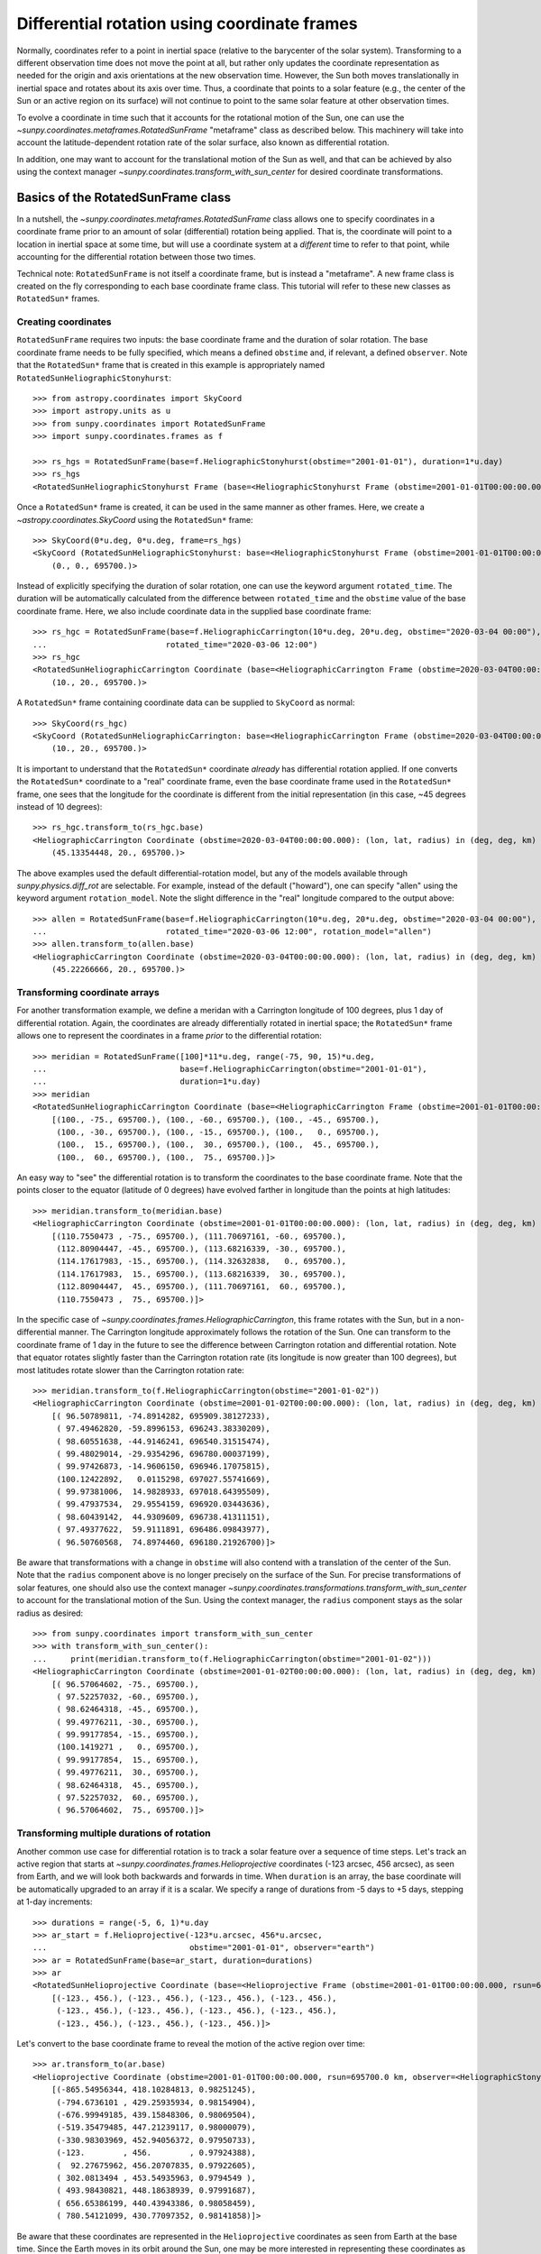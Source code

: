 .. _sunpy-coordinates-rotatedsunframe:

Differential rotation using coordinate frames
=============================================

Normally, coordinates refer to a point in inertial space (relative to the barycenter of the solar system).
Transforming to a different observation time does not move the point at all, but rather only updates the coordinate representation as needed for the origin and axis orientations at the new observation time.
However, the Sun both moves translationally in inertial space and rotates about its axis over time.
Thus, a coordinate that points to a solar feature (e.g., the center of the Sun or an active region on its surface) will not continue to point to the same solar feature at other observation times.

To evolve a coordinate in time such that it accounts for the rotational motion of the Sun, one can use the `~sunpy.coordinates.metaframes.RotatedSunFrame` "metaframe" class as described below.
This machinery will take into account the latitude-dependent rotation rate of the solar surface, also known as differential rotation.

In addition, one may want to account for the translational motion of the Sun as well, and that can be achieved by also using the context manager `~sunpy.coordinates.transform_with_sun_center` for desired coordinate transformations.

Basics of the RotatedSunFrame class
-----------------------------------
In a nutshell, the `~sunpy.coordinates.metaframes.RotatedSunFrame` class allows one to specify coordinates in a coordinate frame prior to an amount of solar (differential) rotation being applied.
That is, the coordinate will point to a location in inertial space at some time, but will use a coordinate system at a *different* time to refer to that point, while accounting for the differential rotation between those two times.

Technical note: ``RotatedSunFrame`` is not itself a coordinate frame, but is instead a "metaframe".
A new frame class is created on the fly corresponding to each base coordinate frame class.
This tutorial will refer to these new classes as ``RotatedSun*`` frames.

Creating coordinates
^^^^^^^^^^^^^^^^^^^^

``RotatedSunFrame`` requires two inputs: the base coordinate frame and the duration of solar rotation.
The base coordinate frame needs to be fully specified, which means a defined ``obstime`` and, if relevant, a defined ``observer``.
Note that the ``RotatedSun*`` frame that is created in this example is appropriately named ``RotatedSunHeliographicStonyhurst``::

  >>> from astropy.coordinates import SkyCoord
  >>> import astropy.units as u
  >>> from sunpy.coordinates import RotatedSunFrame
  >>> import sunpy.coordinates.frames as f

  >>> rs_hgs = RotatedSunFrame(base=f.HeliographicStonyhurst(obstime="2001-01-01"), duration=1*u.day)
  >>> rs_hgs
  <RotatedSunHeliographicStonyhurst Frame (base=<HeliographicStonyhurst Frame (obstime=2001-01-01T00:00:00.000)>, duration=1.0 d, rotation_model=howard)>

Once a ``RotatedSun*`` frame is created, it can be used in the same manner as other frames.  Here, we create a `~astropy.coordinates.SkyCoord` using the ``RotatedSun*`` frame::

  >>> SkyCoord(0*u.deg, 0*u.deg, frame=rs_hgs)
  <SkyCoord (RotatedSunHeliographicStonyhurst: base=<HeliographicStonyhurst Frame (obstime=2001-01-01T00:00:00.000)>, duration=1.0 d, rotation_model=howard): (lon, lat, radius) in (deg, deg, km)
      (0., 0., 695700.)>

Instead of explicitly specifying the duration of solar rotation, one can use the keyword argument ``rotated_time``.
The duration will be automatically calculated from the difference between ``rotated_time`` and the ``obstime`` value of the base coordinate frame.
Here, we also include coordinate data in the supplied base coordinate frame::

  >>> rs_hgc = RotatedSunFrame(base=f.HeliographicCarrington(10*u.deg, 20*u.deg, obstime="2020-03-04 00:00"),
  ...                         rotated_time="2020-03-06 12:00")
  >>> rs_hgc
  <RotatedSunHeliographicCarrington Coordinate (base=<HeliographicCarrington Frame (obstime=2020-03-04T00:00:00.000)>, duration=2.5 d, rotation_model=howard): (lon, lat, radius) in (deg, deg, km)
      (10., 20., 695700.)>

A ``RotatedSun*`` frame containing coordinate data can be supplied to ``SkyCoord`` as normal::

  >>> SkyCoord(rs_hgc)
  <SkyCoord (RotatedSunHeliographicCarrington: base=<HeliographicCarrington Frame (obstime=2020-03-04T00:00:00.000)>, duration=2.5 d, rotation_model=howard): (lon, lat, radius) in (deg, deg, km)
      (10., 20., 695700.)>

It is important to understand that the ``RotatedSun*`` coordinate *already* has differential rotation applied.
If one converts the ``RotatedSun*`` coordinate to a "real" coordinate frame, even the base coordinate frame used in the ``RotatedSun*`` frame, one sees that the longitude for the coordinate is different from the initial representation (in this case, ~45 degrees instead of 10 degrees)::

  >>> rs_hgc.transform_to(rs_hgc.base)
  <HeliographicCarrington Coordinate (obstime=2020-03-04T00:00:00.000): (lon, lat, radius) in (deg, deg, km)
      (45.13354448, 20., 695700.)>

The above examples used the default differential-rotation model, but any of the models available through `sunpy.physics.diff_rot` are selectable.
For example, instead of the default ("howard"), one can specify "allen" using the keyword argument ``rotation_model``.
Note the slight difference in the "real" longitude compared to the output above::

  >>> allen = RotatedSunFrame(base=f.HeliographicCarrington(10*u.deg, 20*u.deg, obstime="2020-03-04 00:00"),
  ...                         rotated_time="2020-03-06 12:00", rotation_model="allen")
  >>> allen.transform_to(allen.base)
  <HeliographicCarrington Coordinate (obstime=2020-03-04T00:00:00.000): (lon, lat, radius) in (deg, deg, km)
      (45.22266666, 20., 695700.)>

Transforming coordinate arrays
^^^^^^^^^^^^^^^^^^^^^^^^^^^^^^
For another transformation example, we define a meridan with a Carrington longitude of 100 degrees, plus 1 day of differential rotation.
Again, the coordinates are already differentially rotated in inertial space; the ``RotatedSun*`` frame allows one to represent the coordinates in a frame *prior* to the differential rotation::

  >>> meridian = RotatedSunFrame([100]*11*u.deg, range(-75, 90, 15)*u.deg,
  ...                            base=f.HeliographicCarrington(obstime="2001-01-01"),
  ...                            duration=1*u.day)
  >>> meridian
  <RotatedSunHeliographicCarrington Coordinate (base=<HeliographicCarrington Frame (obstime=2001-01-01T00:00:00.000)>, duration=1.0 d, rotation_model=howard): (lon, lat, radius) in (deg, deg, km)
      [(100., -75., 695700.), (100., -60., 695700.), (100., -45., 695700.),
       (100., -30., 695700.), (100., -15., 695700.), (100.,   0., 695700.),
       (100.,  15., 695700.), (100.,  30., 695700.), (100.,  45., 695700.),
       (100.,  60., 695700.), (100.,  75., 695700.)]>

An easy way to "see" the differential rotation is to transform the coordinates to the base coordinate frame.
Note that the points closer to the equator (latitude of 0 degrees) have evolved farther in longitude than the points at high latitudes::

  >>> meridian.transform_to(meridian.base)
  <HeliographicCarrington Coordinate (obstime=2001-01-01T00:00:00.000): (lon, lat, radius) in (deg, deg, km)
      [(110.7550473 , -75., 695700.), (111.70697161, -60., 695700.),
       (112.80904447, -45., 695700.), (113.68216339, -30., 695700.),
       (114.17617983, -15., 695700.), (114.32632838,   0., 695700.),
       (114.17617983,  15., 695700.), (113.68216339,  30., 695700.),
       (112.80904447,  45., 695700.), (111.70697161,  60., 695700.),
       (110.7550473 ,  75., 695700.)]>

.. testsetup::
  # The next test is run with fixed-precision printing to ensure no whitespace appears when tested
  >>> import numpy as np
  >>> old_floatmode = np.get_printoptions()['floatmode']
  >>> np.set_printoptions(floatmode='fixed')

In the specific case of `~sunpy.coordinates.frames.HeliographicCarrington`, this frame rotates with the Sun, but in a non-differential manner.
The Carrington longitude approximately follows the rotation of the Sun.
One can transform to the coordinate frame of 1 day in the future to see the difference between Carrington rotation and differential rotation.
Note that equator rotates slightly faster than the Carrington rotation rate (its longitude is now greater than 100 degrees), but most latitudes rotate slower than the Carrington rotation rate::

  >>> meridian.transform_to(f.HeliographicCarrington(obstime="2001-01-02"))
  <HeliographicCarrington Coordinate (obstime=2001-01-02T00:00:00.000): (lon, lat, radius) in (deg, deg, km)
      [( 96.50789811, -74.8914282, 695909.38127233),
       ( 97.49462820, -59.8996153, 696243.38330209),
       ( 98.60551638, -44.9146241, 696540.31515474),
       ( 99.48029014, -29.9354296, 696780.00037199),
       ( 99.97426873, -14.9606150, 696946.17075815),
       (100.12422892,   0.0115298, 697027.55741669),
       ( 99.97381006,  14.9828933, 697018.64395509),
       ( 99.47937534,  29.9554159, 696920.03443636),
       ( 98.60439142,  44.9309609, 696738.41311151),
       ( 97.49377622,  59.9111891, 696486.09843977),
       ( 96.50760568,  74.8974460, 696180.21926700)]>

.. testcleanup::
  >>> np.set_printoptions(floatmode=old_floatmode)

Be aware that transformations with a change in ``obstime`` will also contend with a translation of the center of the Sun.
Note that the ``radius`` component above is no longer precisely on the surface of the Sun.
For precise transformations of solar features, one should also use the context manager `~sunpy.coordinates.transformations.transform_with_sun_center` to account for the translational motion of the Sun.
Using the context manager, the ``radius`` component stays as the solar radius as desired::

  >>> from sunpy.coordinates import transform_with_sun_center
  >>> with transform_with_sun_center():
  ...     print(meridian.transform_to(f.HeliographicCarrington(obstime="2001-01-02")))
  <HeliographicCarrington Coordinate (obstime=2001-01-02T00:00:00.000): (lon, lat, radius) in (deg, deg, km)
      [( 96.57064602, -75., 695700.),
       ( 97.52257032, -60., 695700.),
       ( 98.62464318, -45., 695700.),
       ( 99.49776211, -30., 695700.),
       ( 99.99177854, -15., 695700.),
       (100.1419271 ,   0., 695700.),
       ( 99.99177854,  15., 695700.),
       ( 99.49776211,  30., 695700.),
       ( 98.62464318,  45., 695700.),
       ( 97.52257032,  60., 695700.),
       ( 96.57064602,  75., 695700.)]>


Transforming multiple durations of rotation
^^^^^^^^^^^^^^^^^^^^^^^^^^^^^^^^^^^^^^^^^^^

Another common use case for differential rotation is to track a solar feature over a sequence of time steps.
Let's track an active region that starts at `~sunpy.coordinates.frames.Helioprojective` coordinates (-123 arcsec, 456 arcsec), as seen from Earth, and we will look both backwards and forwards in time.
When ``duration`` is an array, the base coordinate will be automatically upgraded to an array if it is a scalar.
We specify a range of durations from -5 days to +5 days, stepping at 1-day increments::

  >>> durations = range(-5, 6, 1)*u.day
  >>> ar_start = f.Helioprojective(-123*u.arcsec, 456*u.arcsec,
  ...                              obstime="2001-01-01", observer="earth")
  >>> ar = RotatedSunFrame(base=ar_start, duration=durations)
  >>> ar
  <RotatedSunHelioprojective Coordinate (base=<Helioprojective Frame (obstime=2001-01-01T00:00:00.000, rsun=695700.0 km, observer=<HeliographicStonyhurst Coordinate for 'earth'>)>, duration=[-5. -4. -3. -2. -1.  0.  1.  2.  3.  4.  5.] d, rotation_model=howard): (Tx, Ty) in arcsec
      [(-123., 456.), (-123., 456.), (-123., 456.), (-123., 456.),
       (-123., 456.), (-123., 456.), (-123., 456.), (-123., 456.),
       (-123., 456.), (-123., 456.), (-123., 456.)]>

Let's convert to the base coordinate frame to reveal the motion of the active region over time::

  >>> ar.transform_to(ar.base)
  <Helioprojective Coordinate (obstime=2001-01-01T00:00:00.000, rsun=695700.0 km, observer=<HeliographicStonyhurst Coordinate for 'earth'>): (Tx, Ty, distance) in (arcsec, arcsec, AU)
      [(-865.54956344, 418.10284813, 0.98251245),
       (-794.6736101 , 429.25935934, 0.98154904),
       (-676.99949185, 439.15848306, 0.98069504),
       (-519.35479485, 447.21239117, 0.98000079),
       (-330.98303969, 452.94056372, 0.97950733),
       (-123.        , 456.        , 0.97924388),
       (  92.27675962, 456.20707835, 0.97922605),
       ( 302.0813494 , 453.54935963, 0.9794549 ),
       ( 493.98430821, 448.18638939, 0.97991687),
       ( 656.65386199, 440.43943386, 0.98058459),
       ( 780.54121099, 430.77097352, 0.98141858)]>

Be aware that these coordinates are represented in the ``Helioprojective`` coordinates as seen from Earth at the base time.
Since the Earth moves in its orbit around the Sun, one may be more interested in representing these coordinates as they would been seen by an Earth observer at each time step.
Since the destination frame of the transformation will now have arrays for ``obstime`` and ``observer``, one actually has to construct the initial coordinate with an array for ``obstime`` (and ``observer``) due to a limitation in Astropy.
Note that the active region moves slightly slower across the disk of the Sun because the Earth orbits in the same direction as the Sun rotates, thus reducing the apparent rotation of the Sun::

  >>> ar_start_array = f.Helioprojective([-123]*len(durations)*u.arcsec,
  ...                                    [456]*len(durations)*u.arcsec,
  ...                                    obstime=["2001-01-01"]*len(durations), observer="earth")
  >>> ar_array = RotatedSunFrame(base=ar_start_array, duration=durations)
  >>> earth_hpc = f.Helioprojective(obstime=ar_array.rotated_time, observer="earth")
  >>> ar_array.transform_to(earth_hpc)
  <Helioprojective Coordinate (obstime=['2000-12-27 00:00:00.000' '2000-12-28 00:00:00.000'
   '2000-12-29 00:00:00.000' '2000-12-30 00:00:00.000'
   '2000-12-31 00:00:00.000' '2001-01-01 00:00:00.000'
   '2001-01-02 00:00:00.000' '2001-01-03 00:00:00.000'
   '2001-01-04 00:00:00.000' '2001-01-05 00:00:00.000'
   '2001-01-06 00:00:00.000'], rsun=695700.0 km, observer=<HeliographicStonyhurst Coordinate for 'earth'>): (Tx, Ty, distance) in (arcsec, arcsec, AU)
      [(-847.35767803, 419.05107437, 0.9822281 ),
       (-764.81081635, 428.25724753, 0.9813374 ),
       (-644.29157717, 437.09454986, 0.98056026),
       (-491.84018851, 445.01082595, 0.97993388),
       (-315.11434361, 451.4724754 , 0.97948809),
       (-123.        , 456.        , 0.97924388),
       (  74.8471119 , 458.20167789, 0.97921235),
       ( 268.50338021, 457.80291945, 0.97939415),
       ( 448.29323287, 454.66911128, 0.97977955),
       ( 605.28861971, 448.82020568, 0.98034895),
       ( 731.76302454, 440.43591752, 0.98107395)]>

Transforming into RotatedSun frames
^^^^^^^^^^^^^^^^^^^^^^^^^^^^^^^^^^^

So far, all of the examples show transformations with the ``RotatedSun*`` frame as the starting frame.
The ``RotatedSun*`` frame can also be the destination frame, which can be more intuitive in some situations and even necessary in some others (due to API limitations).
Let's use a coordinate from earlier, which represents the coordinate in a "real" coordinate frame::

  >>> coord = rs_hgc.transform_to(rs_hgc.base)
  >>> coord
  <HeliographicCarrington Coordinate (obstime=2020-03-04T00:00:00.000): (lon, lat, radius) in (deg, deg, km)
      (45.13354448, 20., 695700.)>

If we create a ``RotatedSun*`` frame for a different base time, we can represent that same point using coordinates prior to differential rotation::

  >>> rs_frame = RotatedSunFrame(base=f.HeliographicCarrington(obstime=coord.obstime), rotated_time="2020-03-06 12:00")
  >>> rs_frame
  <RotatedSunHeliographicCarrington Frame (base=<HeliographicCarrington Frame (obstime=2020-03-04T00:00:00.000)>, duration=2.5 d, rotation_model=howard)>

  >>> new_coord = coord.transform_to(rs_frame)
  >>> new_coord
  <RotatedSunHeliographicCarrington Coordinate (base=<HeliographicCarrington Frame (obstime=2020-03-04T00:00:00.000)>, duration=2.5 d, rotation_model=howard): (lon, lat, radius) in (deg, deg, km)
      (10., 20., 695700.)>

There coordinates are stored in the ``RotatedSun*`` frame, but it can be useful to "pop off" this extra layer and retain only the coordinate representation in the base coordinate frame.
There is a convenience method called `~sunpy.coordinates.metaframes.RotatedSunFrame.as_base()` to do exactly that.
Be aware the resulting coordinate does *not* point to the same location in inertial space, despite the superficial similarity.
Essentially, the component values have been copied from one coordinate frame to a different coordinate frame, and thus this is not merely a transformation between coordinate frames::

  >>> new_coord.as_base()
  <HeliographicCarrington Coordinate (obstime=2020-03-04T00:00:00.000): (lon, lat, radius) in (deg, deg, km)
      (10., 20., 695700.)>

Advanced uses of RotatedSunFrame
--------------------------------

Here are advanced examples of how to use ``RotatedSunFrame``.

Plotting differentially rotated coordinates
^^^^^^^^^^^^^^^^^^^^^^^^^^^^^^^^^^^^^^^^^^^

Coordinates in a ``RotatedSun*`` frame can be plotted onto a map in the same manner as a normal coordinate.
Here, we plot the differentially rotated locations of a solar feature from -5 days to +5 days.

.. plot::
   :include-source:

   from astropy.coordinates import SkyCoord
   import astropy.units as u
   import matplotlib.pyplot as plt

   from sunpy.coordinates import RotatedSunFrame
   from sunpy.data.sample import AIA_171_IMAGE
   from sunpy.map import Map

   m = Map(AIA_171_IMAGE)

   fig = plt.figure()
   ax = plt.subplot(projection=m)
   m.plot(clip_interval=(1., 99.95)*u.percent)

   durations = range(-5, 6, 1)*u.day
   point = SkyCoord(187*u.arcsec, 283*u.arcsec, frame=m.coordinate_frame)
   diffrot_point = RotatedSunFrame(base=point, duration=durations)

   middle = len(durations) // 2
   ax.plot_coord(diffrot_point[middle], 'ro', fillstyle='none')
   ax.plot_coord(diffrot_point[:middle], 'bo', fillstyle='none')
   ax.plot_coord(diffrot_point[middle+1:], 'bo', fillstyle='none')

   plt.show()

Grid overlay on a Map
^^^^^^^^^^^^^^^^^^^^^

We can use the ``RotatedSun*`` frame to straightforwardly plot grid overlays.
Here, we plot normal ``HeliographicStonyhurst`` longitude lines in white and ``RotatedSunHeliographicStonyhurst`` longitude lines (with 27 days of differential rotation) in blue.

.. plot::
   :include-source:

   import astropy.units as u
   import matplotlib.pyplot as plt

   from sunpy.coordinates import RotatedSunFrame, HeliographicStonyhurst
   from sunpy.data.sample import AIA_171_IMAGE
   from sunpy.map import Map

   m = Map(AIA_171_IMAGE)

   fig = plt.figure()
   ax = plt.subplot(projection=m)
   m.plot(clip_interval=(1., 99.95)*u.percent)

   overlay = ax.get_coords_overlay('heliographic_stonyhurst')
   overlay[0].set_ticks(spacing=15. * u.deg)
   overlay[1].set_ticks(spacing=90. * u.deg)
   overlay.grid(ls='-', color='white')

   rs_hgs = RotatedSunFrame(base=HeliographicStonyhurst(obstime=m.date), duration=27*u.day)
   overlay = ax.get_coords_overlay(rs_hgs)
   overlay[0].set_ticks(spacing=15. * u.deg)
   overlay[1].set_ticks(spacing=90. * u.deg)
   overlay.grid(ls='-', color='blue')

   plt.show()

Be aware that the distorted ``RotatedSunHeliographicStonyhurst`` longitude lines are plotted on the original coordinate frame, and thus use the ``Helioprojective`` coordinate frame for the location of AIA at the original observation time (as opposed to 27 days later).

Differentially rotating a Map
^^^^^^^^^^^^^^^^^^^^^^^^^^^^^

.. note::
   This example requires `reproject` 0.6 or later to be installed.

Here is an example of reprojecting a map to another time with an observer at a different location.
To achieve the reprojection, one needs to transform from the original frame to the ``RotatedSun*`` version of the output frame with ``rotated_time`` set to the time of the original frame.
When reprojecting across a change in time, it is generally advisable to use the `~sunpy.coordinates.transform_with_sun_center` context manager.

.. plot::
   :include-source:

   from astropy.coordinates import SkyCoord
   import astropy.units as u
   from astropy.wcs import WCS
   import matplotlib.pyplot as plt
   from reproject import reproject_interp

   from sunpy.coordinates import Helioprojective, RotatedSunFrame, HeliographicStonyhurst, transform_with_sun_center
   from sunpy.data.sample import AIA_171_IMAGE
   from sunpy.map import Map, make_fitswcs_header

   # Load the map and define the output time with +5 days of differential rotation
   m = Map(AIA_171_IMAGE)
   in_time = m.date
   out_time = in_time + 5*u.day

   # Define the output real frame with an associated new observer (at Earth)
   out_frame = Helioprojective(observer='earth', obstime=out_time)

   # Define the output RotatedSunFrame (its `duration` will be -5 days)
   rot_frame = RotatedSunFrame(base=out_frame, rotated_time=in_time)

   # Construct a WCS object for the output map with the output RotatedSunFrame specified
   out_shape = m.data.shape
   out_center = SkyCoord(0*u.arcsec, 0*u.arcsec, frame=out_frame)
   header = make_fitswcs_header(out_shape, out_center, scale=u.Quantity(m.scale))
   out_wcs = WCS(header)
   out_wcs.coordinate_frame = rot_frame

   # Reproject the map from the input frame to the output RotatedSunFrame while following Sun center
   with transform_with_sun_center():
       arr, _ = reproject_interp(m, out_wcs, out_shape)

   # Create the output map and preserve the original map's plot settings
   out_warp = Map(arr, out_wcs)
   out_warp.plot_settings = m.plot_settings

   # Plot the output map next to the original map
   fig = plt.figure(figsize=(12, 4))

   ax1 = fig.add_subplot(1, 2, 1, projection=m)
   m.plot(vmin=0, vmax=20000, title='Original map')
   plt.colorbar()

   ax2 = fig.add_subplot(1, 2, 2, projection=out_warp)
   out_warp.plot(vmin=0, vmax=20000,
                 title=f"Reprojected to an Earth observer {(out_time - in_time).to('day')} later")
   plt.colorbar()

   plt.show()

Instead of the steps to construct a custom WCS object, one can instead use the WCS from an actual ``Map`` object at the desired output time (e.g., the actual AIA observation at the later time).
